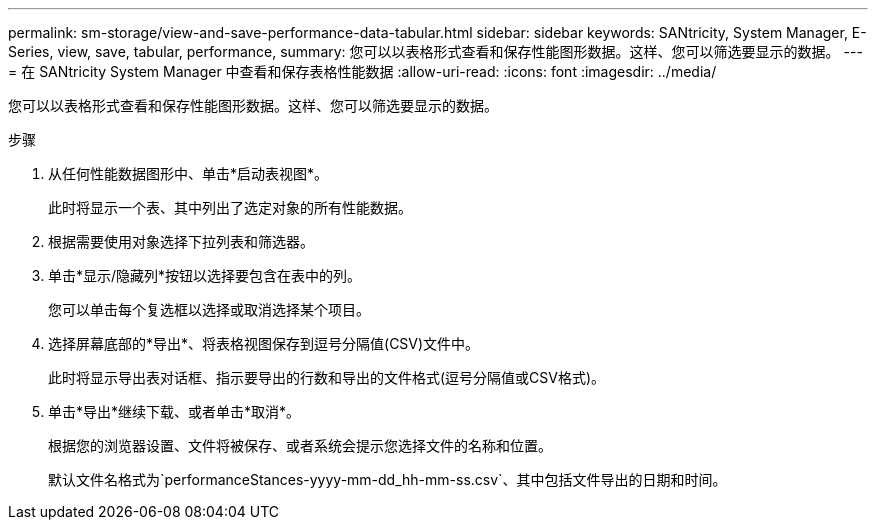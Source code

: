 ---
permalink: sm-storage/view-and-save-performance-data-tabular.html 
sidebar: sidebar 
keywords: SANtricity, System Manager, E-Series, view, save, tabular, performance, 
summary: 您可以以表格形式查看和保存性能图形数据。这样、您可以筛选要显示的数据。 
---
= 在 SANtricity System Manager 中查看和保存表格性能数据
:allow-uri-read: 
:icons: font
:imagesdir: ../media/


[role="lead"]
您可以以表格形式查看和保存性能图形数据。这样、您可以筛选要显示的数据。

.步骤
. 从任何性能数据图形中、单击*启动表视图*。
+
此时将显示一个表、其中列出了选定对象的所有性能数据。

. 根据需要使用对象选择下拉列表和筛选器。
. 单击*显示/隐藏列*按钮以选择要包含在表中的列。
+
您可以单击每个复选框以选择或取消选择某个项目。

. 选择屏幕底部的*导出*、将表格视图保存到逗号分隔值(CSV)文件中。
+
此时将显示导出表对话框、指示要导出的行数和导出的文件格式(逗号分隔值或CSV格式)。

. 单击*导出*继续下载、或者单击*取消*。
+
根据您的浏览器设置、文件将被保存、或者系统会提示您选择文件的名称和位置。

+
默认文件名格式为`performanceStances-yyyy-mm-dd_hh-mm-ss.csv`、其中包括文件导出的日期和时间。


